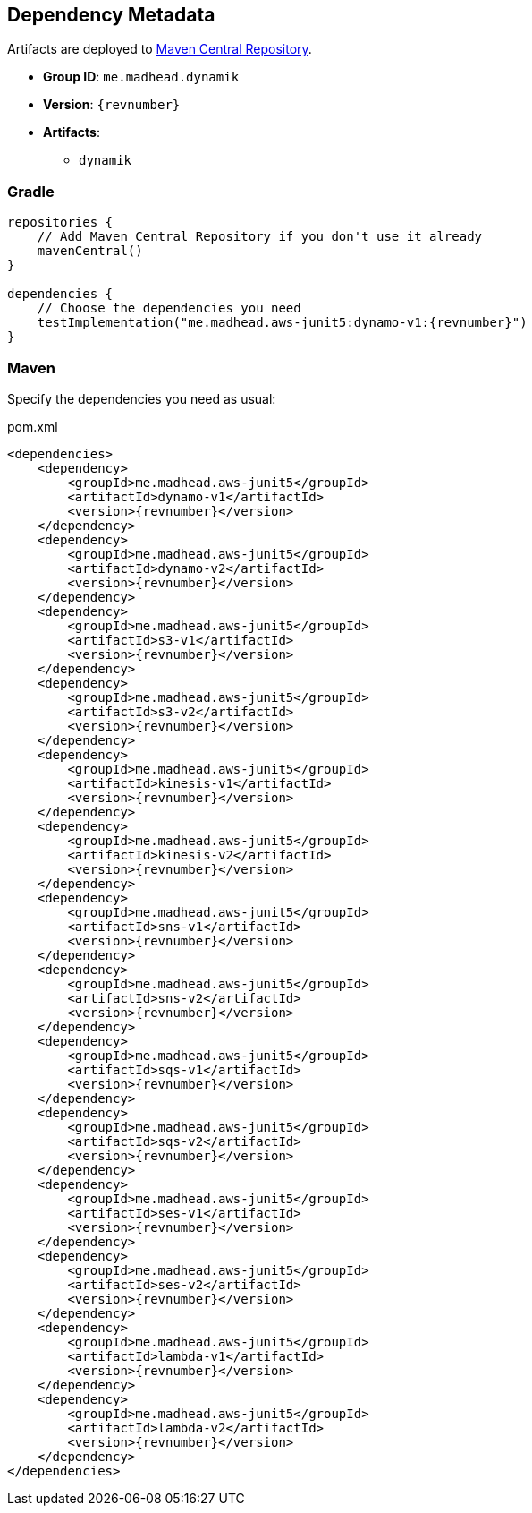== Dependency Metadata

// TODO

Artifacts are deployed to https://search.maven.org[Maven Central Repository].

* *Group ID*: `me.madhead.dynamik`
* *Version*: `{revnumber}`
* *Artifacts*:
** `dynamik`

=== Gradle

[source,kotlin,subs=attributes+]
----
repositories {
    // Add Maven Central Repository if you don't use it already
    mavenCentral()
}

dependencies {
    // Choose the dependencies you need
    testImplementation("me.madhead.aws-junit5:dynamo-v1:{revnumber}")
}
----

=== Maven

Specify the dependencies you need as usual:

.pom.xml
[source,xml,subs=attributes+]
----
<dependencies>
    <dependency>
        <groupId>me.madhead.aws-junit5</groupId>
        <artifactId>dynamo-v1</artifactId>
        <version>{revnumber}</version>
    </dependency>
    <dependency>
        <groupId>me.madhead.aws-junit5</groupId>
        <artifactId>dynamo-v2</artifactId>
        <version>{revnumber}</version>
    </dependency>
    <dependency>
        <groupId>me.madhead.aws-junit5</groupId>
        <artifactId>s3-v1</artifactId>
        <version>{revnumber}</version>
    </dependency>
    <dependency>
        <groupId>me.madhead.aws-junit5</groupId>
        <artifactId>s3-v2</artifactId>
        <version>{revnumber}</version>
    </dependency>
    <dependency>
        <groupId>me.madhead.aws-junit5</groupId>
        <artifactId>kinesis-v1</artifactId>
        <version>{revnumber}</version>
    </dependency>
    <dependency>
        <groupId>me.madhead.aws-junit5</groupId>
        <artifactId>kinesis-v2</artifactId>
        <version>{revnumber}</version>
    </dependency>
    <dependency>
        <groupId>me.madhead.aws-junit5</groupId>
        <artifactId>sns-v1</artifactId>
        <version>{revnumber}</version>
    </dependency>
    <dependency>
        <groupId>me.madhead.aws-junit5</groupId>
        <artifactId>sns-v2</artifactId>
        <version>{revnumber}</version>
    </dependency>
    <dependency>
        <groupId>me.madhead.aws-junit5</groupId>
        <artifactId>sqs-v1</artifactId>
        <version>{revnumber}</version>
    </dependency>
    <dependency>
        <groupId>me.madhead.aws-junit5</groupId>
        <artifactId>sqs-v2</artifactId>
        <version>{revnumber}</version>
    </dependency>
    <dependency>
        <groupId>me.madhead.aws-junit5</groupId>
        <artifactId>ses-v1</artifactId>
        <version>{revnumber}</version>
    </dependency>
    <dependency>
        <groupId>me.madhead.aws-junit5</groupId>
        <artifactId>ses-v2</artifactId>
        <version>{revnumber}</version>
    </dependency>
    <dependency>
        <groupId>me.madhead.aws-junit5</groupId>
        <artifactId>lambda-v1</artifactId>
        <version>{revnumber}</version>
    </dependency>
    <dependency>
        <groupId>me.madhead.aws-junit5</groupId>
        <artifactId>lambda-v2</artifactId>
        <version>{revnumber}</version>
    </dependency>
</dependencies>
----
